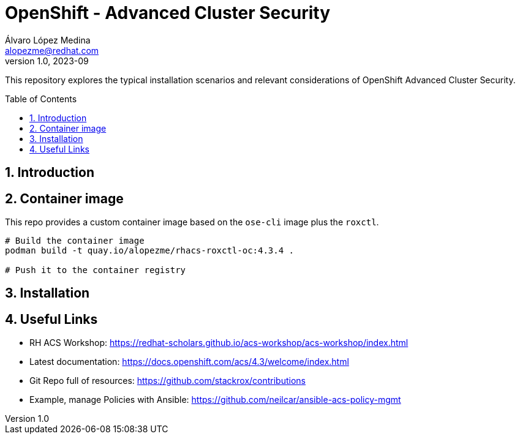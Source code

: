 = OpenShift - Advanced Cluster Security
Álvaro López Medina <alopezme@redhat.com>
v1.0, 2023-09
// Metadata
:description: This repository explores the typical installation scenarios and relevant considerations
:keywords: openshift, red hat, installation, security, ACS
// Create TOC wherever needed
:toc: macro
:sectanchors:
:sectnumlevels: 2
:sectnums: 
:source-highlighter: pygments
:imagesdir: docs/images
// Start: Enable admonition icons
ifdef::env-github[]
:tip-caption: :bulb:
:note-caption: :information_source:
:important-caption: :heavy_exclamation_mark:
:caution-caption: :fire:
:warning-caption: :warning:
// Icons for GitHub
:yes: :heavy_check_mark:
:no: :x:
endif::[]
ifndef::env-github[]
:icons: font
// Icons not for GitHub
:yes: icon:check[]
:no: icon:times[]
endif::[]
// End: Enable admonition icons


This repository explores the typical installation scenarios and relevant considerations of OpenShift Advanced Cluster Security.

// Create the Table of contents here
toc::[]



== Introduction



== Container image

This repo provides a custom container image based on the `ose-cli` image plus the `roxctl`.

[source, bash]
----
# Build the container image
podman build -t quay.io/alopezme/rhacs-roxctl-oc:4.3.4 .

# Push it to the container registry
----

== Installation



== Useful Links

* RH ACS Workshop: https://redhat-scholars.github.io/acs-workshop/acs-workshop/index.html
* Latest documentation: https://docs.openshift.com/acs/4.3/welcome/index.html
* Git Repo full of resources: https://github.com/stackrox/contributions
* Example, manage Policies with Ansible: https://github.com/neilcar/ansible-acs-policy-mgmt